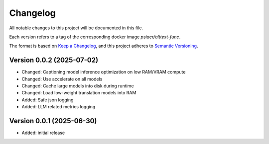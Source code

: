 Changelog
=========

All notable changes to this project will be documented in this file.

Each version refers to a tag of the corresponding docker image
`psiacr/alttext-func`.

The format is based on `Keep a Changelog`_,
and this project adheres to `Semantic Versioning`_.


Version 0.0.2 (2025-07-02)
--------------------------

* Changed: Captioning model inference optimization on low RAM/VRAM compute
* Changed: Use accelerate on all models
* Changed: Cache large models into disk during runtime
* Changed: Load low-weight translation models into RAM
* Added: Safe json logging
* Added: LLM related metrics logging


Version 0.0.1 (2025-06-30)
--------------------------

* Added: initial release


.. _Keep a Changelog:
    https://keepachangelog.com/en/1.0.0/
.. _Semantic Versioning:
    https://semver.org/spec/v2.0.0.html
